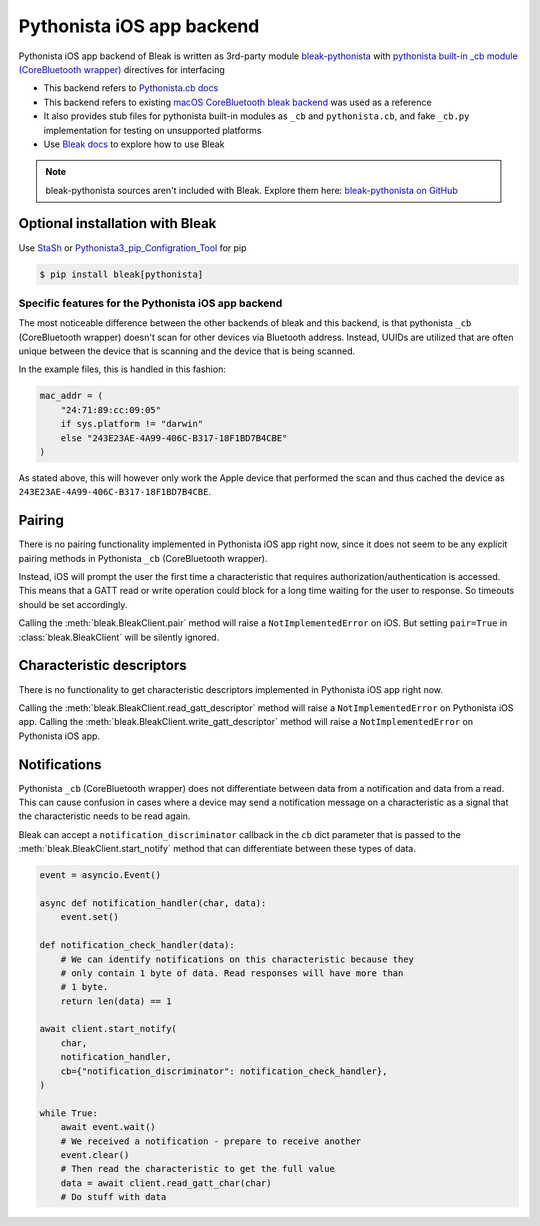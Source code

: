 Pythonista iOS app backend
==========================

Pythonista iOS app backend of Bleak is written as 3rd-party module `bleak-pythonista <https://pypi.org/project/bleak-pythonista/>`_ with
`pythonista built-in _cb module (CoreBluetooth wrapper) <https://omz-software.com/pythonista/docs/ios/cb.html/>`_ directives for interfacing

* This backend refers to `Pythonista.cb docs <https://omz-software.com/pythonista/docs/ios/cb.html>`_
* This backend refers to existing `macOS CoreBluetooth bleak backend <https://github.com/hbldh/bleak/tree/develop/bleak/backends/corebluetooth>`_ was used as a reference
* It also provides stub files for pythonista built-in modules as ``_cb`` and ``pythonista.cb``, and fake ``_cb.py`` implementation for testing on unsupported platforms
* Use `Bleak docs <https://github.com/hbldh/bleak/blob/develop/README.rst>`_ to explore how to use Bleak

.. note:: bleak-pythonista sources aren't included with Bleak. Explore them here: `bleak-pythonista on GitHub <https://github.com/o-murphy/bleak-pythonista>`_


Optional installation with Bleak
^^^^^^^^^^^^^^^^^^^^^^^^^^^^^^^^
Use `StaSh <https://github.com/ywangd/stash>`_
or `Pythonista3_pip_Configration_Tool <https://github.com/CrossDarkrix/Pythonista3_pip_Configration_Tool>`_ for pip

.. code-block:: console

    $ pip install bleak[pythonista]


Specific features for the Pythonista iOS app backend
----------------------------------------------------

The most noticeable difference between the other
backends of bleak and this backend, is that pythonista ``_cb`` (CoreBluetooth wrapper) doesn't scan for
other devices via Bluetooth address. Instead, UUIDs are utilized that are often
unique between the device that is scanning and the device that is being scanned.

In the example files, this is handled in this fashion:

.. code-block:: python

    mac_addr = (
        "24:71:89:cc:09:05"
        if sys.platform != "darwin"
        else "243E23AE-4A99-406C-B317-18F1BD7B4CBE"
    )

As stated above, this will however only work the Apple device that performed
the scan and thus cached the device as ``243E23AE-4A99-406C-B317-18F1BD7B4CBE``.

Pairing
^^^^^^^
There is no pairing functionality implemented in Pythonista iOS app right now, since it does not seem
to be any explicit pairing methods in Pythonista ``_cb`` (CoreBluetooth wrapper).

Instead, iOS will prompt the user the first time a characteristic that requires
authorization/authentication is accessed. This means that a GATT read or write
operation could block for a long time waiting for the user to response. So
timeouts should be set accordingly.

Calling the :meth:`bleak.BleakClient.pair` method will raise a ``NotImplementedError``
on iOS. But setting ``pair=True`` in :class:`bleak.BleakClient` will be silently ignored.

Characteristic descriptors
^^^^^^^^^^^^^^^^^^^^^^^^^^
There is no functionality to get characteristic descriptors implemented in Pythonista iOS app right now.

Calling the :meth:`bleak.BleakClient.read_gatt_descriptor` method will raise a ``NotImplementedError``
on Pythonista iOS app.
Calling the :meth:`bleak.BleakClient.write_gatt_descriptor` method will raise a ``NotImplementedError``
on Pythonista iOS app.

Notifications
^^^^^^^^^^^^^
Pythonista ``_cb`` (CoreBluetooth wrapper) does not differentiate between data from a notification and data from a read.
This can cause confusion in cases where a device may send a notification message on a characteristic
as a signal that the characteristic needs to be read again.

Bleak can accept a ``notification_discriminator`` callback in the ``cb`` dict parameter that is
passed to the :meth:`bleak.BleakClient.start_notify` method that can differentiate between these types of data.

.. code-block:: python

    event = asyncio.Event()

    async def notification_handler(char, data):
        event.set()

    def notification_check_handler(data):
        # We can identify notifications on this characteristic because they
        # only contain 1 byte of data. Read responses will have more than
        # 1 byte.
        return len(data) == 1

    await client.start_notify(
        char,
        notification_handler,
        cb={"notification_discriminator": notification_check_handler},
    )

    while True:
        await event.wait()
        # We received a notification - prepare to receive another
        event.clear()
        # Then read the characteristic to get the full value
        data = await client.read_gatt_char(char)
        # Do stuff with data
